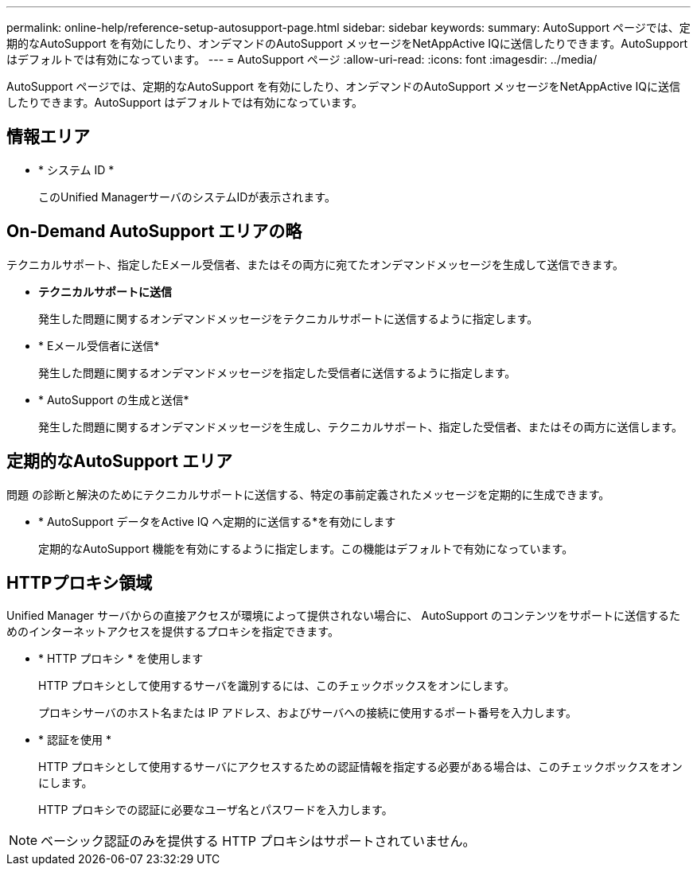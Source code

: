 ---
permalink: online-help/reference-setup-autosupport-page.html 
sidebar: sidebar 
keywords:  
summary: AutoSupport ページでは、定期的なAutoSupport を有効にしたり、オンデマンドのAutoSupport メッセージをNetAppActive IQに送信したりできます。AutoSupport はデフォルトでは有効になっています。 
---
= AutoSupport ページ
:allow-uri-read: 
:icons: font
:imagesdir: ../media/


[role="lead"]
AutoSupport ページでは、定期的なAutoSupport を有効にしたり、オンデマンドのAutoSupport メッセージをNetAppActive IQに送信したりできます。AutoSupport はデフォルトでは有効になっています。



== 情報エリア

* * システム ID *
+
このUnified ManagerサーバのシステムIDが表示されます。





== On-Demand AutoSupport エリアの略

テクニカルサポート、指定したEメール受信者、またはその両方に宛てたオンデマンドメッセージを生成して送信できます。

* *テクニカルサポートに送信*
+
発生した問題に関するオンデマンドメッセージをテクニカルサポートに送信するように指定します。

* * Eメール受信者に送信*
+
発生した問題に関するオンデマンドメッセージを指定した受信者に送信するように指定します。

* * AutoSupport の生成と送信*
+
発生した問題に関するオンデマンドメッセージを生成し、テクニカルサポート、指定した受信者、またはその両方に送信します。





== 定期的なAutoSupport エリア

問題 の診断と解決のためにテクニカルサポートに送信する、特定の事前定義されたメッセージを定期的に生成できます。

* * AutoSupport データをActive IQ へ定期的に送信する*を有効にします
+
定期的なAutoSupport 機能を有効にするように指定します。この機能はデフォルトで有効になっています。





== HTTPプロキシ領域

Unified Manager サーバからの直接アクセスが環境によって提供されない場合に、 AutoSupport のコンテンツをサポートに送信するためのインターネットアクセスを提供するプロキシを指定できます。

* * HTTP プロキシ * を使用します
+
HTTP プロキシとして使用するサーバを識別するには、このチェックボックスをオンにします。

+
プロキシサーバのホスト名または IP アドレス、およびサーバへの接続に使用するポート番号を入力します。

* * 認証を使用 *
+
HTTP プロキシとして使用するサーバにアクセスするための認証情報を指定する必要がある場合は、このチェックボックスをオンにします。

+
HTTP プロキシでの認証に必要なユーザ名とパスワードを入力します。



[NOTE]
====
ベーシック認証のみを提供する HTTP プロキシはサポートされていません。

====